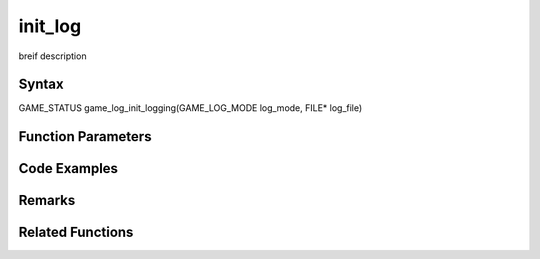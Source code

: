 .. _init-log:

init_log
==================================

breif description

Syntax
------
GAME_STATUS game_log_init_logging(GAME_LOG_MODE log_mode, FILE* log_file)

Function Parameters
-------------------

==== ====
log_mode log initialisation mode; see Remarks for details
log_file output file
==== ====

Code Examples
-------------

Remarks
-------

==== ====
LOG_RELEASE release mode. will ignore GAME_LOG_INFO()
LOG_DEBUG debug mode (default).
==== ====

Related Functions
-----------------

